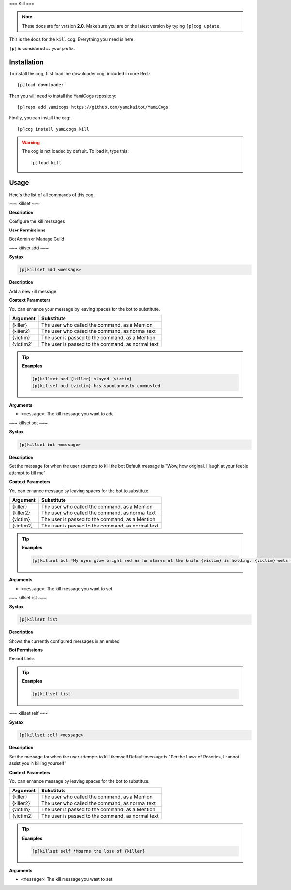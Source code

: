 ===
Kill
===

.. note:: These docs are for version **2.0**.
    Make sure you are on the latest version by typing ``[p]cog update``.

This is the docs for the ``kill`` cog. Everything you need is here.

``[p]`` is considered as your prefix.

------------
Installation
------------

To install the cog, first load the downloader cog, included
in core Red.::

    [p]load downloader

Then you will need to install the YamiCogs repository::

    [p]repo add yamicogs https://github.com/yamikaitou/YamiCogs

Finally, you can install the cog::

    [p]cog install yamicogs kill

.. warning:: The cog is not loaded by default. 
    To load it, type this::

        [p]load kill

-----
Usage
-----

Here's the list of all commands of this cog.

.. _command-killset:
    
~~~
killset
~~~

**Description**

Configure the kill messages

**User Permissions**

Bot Admin or Manage Guild


~~~
killset add
~~~

**Syntax**

.. code-block:: none

    [p]killset add <message>

**Description**

Add a new kill message

**Context Parameters**

You can enhance your message by leaving spaces for the bot to substitute.

+-----------+----------------------------------------------------+
| Argument  | Substitute                                         |
+===========+====================================================+
| {killer}  | The user who called the command, as a Mention      |
+-----------+----------------------------------------------------+
| {killer2} | The user who called the command, as normal text    |
+-----------+----------------------------------------------------+
| {victim}  | The user is passed to the command, as a Mention    |
+-----------+----------------------------------------------------+
| {victim2} | The user is passed to the command, as normal text  |
+-----------+----------------------------------------------------+

.. tip::

    **Examples**
    
    .. code-block:: none

        [p]killset add {killer} slayed {victim}
        [p]killset add {victim} has spontanously combusted

**Arguments**

* ``<message>``: The kill message you want to add

~~~
killset bot
~~~

**Syntax**

.. code-block:: none

    [p]killset bot <message>

**Description**

Set the message for when the user attempts to kill the bot
Default message is "Wow, how original. I laugh at your feeble attempt to kill me"

**Context Parameters**

You can enhance message by leaving spaces for the bot to substitute.

+-----------+----------------------------------------------------+
| Argument  | Substitute                                         |
+===========+====================================================+
| {killer}  | The user who called the command, as a Mention      |
+-----------+----------------------------------------------------+
| {killer2} | The user who called the command, as normal text    |
+-----------+----------------------------------------------------+
| {victim}  | The user is passed to the command, as a Mention    |
+-----------+----------------------------------------------------+
| {victim2} | The user is passed to the command, as normal text  |
+-----------+----------------------------------------------------+

.. tip::

    **Examples**
    
    .. code-block:: none

        [p]killset bot *My eyes glow bright red as he stares at the knife {victim} is holding. {victim} wets their pants and runs away screaming for their mommy*

**Arguments**

* ``<message>``: The kill message you want to set

~~~
killset list
~~~

**Syntax**

.. code-block:: none

    [p]killset list

**Description**

Shows the currently configured messages in an embed

**Bot Permissions**

Embed Links

.. tip::

    **Examples**
    
    .. code-block:: none

        [p]killset list

~~~
killset self
~~~

**Syntax**

.. code-block:: none

    [p]killset self <message>

**Description**

Set the message for when the user attempts to kill themself
Default message is "Per the Laws of Robotics, I cannot assist you in killing yourself"

**Context Parameters**

You can enhance message by leaving spaces for the bot to substitute.

+-----------+----------------------------------------------------+
| Argument  | Substitute                                         |
+===========+====================================================+
| {killer}  | The user who called the command, as a Mention      |
+-----------+----------------------------------------------------+
| {killer2} | The user who called the command, as normal text    |
+-----------+----------------------------------------------------+
| {victim}  | The user is passed to the command, as a Mention    |
+-----------+----------------------------------------------------+
| {victim2} | The user is passed to the command, as normal text  |
+-----------+----------------------------------------------------+

.. tip::

    **Examples**
    
    .. code-block:: none

        [p]killset self *Mourns the lose of {killer}

**Arguments**

* ``<message>``: The kill message you want to set